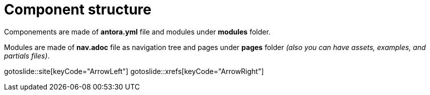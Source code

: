 = Component structure
:page-layout: slide

Componements are made of **antora.yml** file and modules under **modules** folder.

Modules are made of **nav.adoc** file as navigation tree and pages under **pages** folder 
__(also you can have assets, examples, and partials files)__.

gotoslide::site[keyCode="ArrowLeft"]
gotoslide::xrefs[keyCode="ArrowRight"]